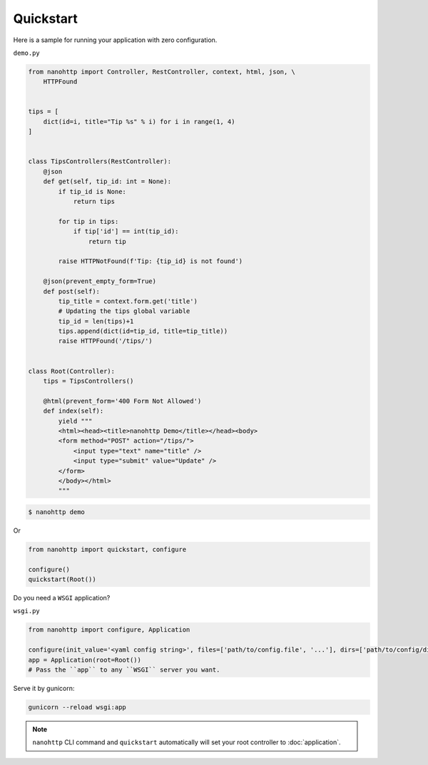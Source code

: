 Quickstart
==========

Here is a sample for running your application with zero configuration.


``demo.py``

.. code-block:: python

   from nanohttp import Controller, RestController, context, html, json, \
       HTTPFound
   
   
   tips = [
       dict(id=i, title="Tip %s" % i) for i in range(1, 4)
   ]
   
   
   class TipsControllers(RestController):
       @json
       def get(self, tip_id: int = None):
           if tip_id is None:
               return tips
   
           for tip in tips:
               if tip['id'] == int(tip_id):
                   return tip
   
           raise HTTPNotFound(f'Tip: {tip_id} is not found')
   
       @json(prevent_empty_form=True)
       def post(self):
           tip_title = context.form.get('title')
           # Updating the tips global variable
           tip_id = len(tips)+1
           tips.append(dict(id=tip_id, title=tip_title))
           raise HTTPFound('/tips/')
   
   
   class Root(Controller):
       tips = TipsControllers()
   
       @html(prevent_form='400 Form Not Allowed')
       def index(self):
           yield """
           <html><head><title>nanohttp Demo</title></head><body>
           <form method="POST" action="/tips/">
               <input type="text" name="title" />
               <input type="submit" value="Update" />
           </form>
           </body></html>
           """

.. code-block:: bash
    
   $ nanohttp demo

Or

.. code-block:: python
    
   from nanohttp import quickstart, configure

   configure()
   quickstart(Root())


Do you need a ``WSGI`` application?

``wsgi.py``

.. code-block:: python

   from nanohttp import configure, Application

   configure(init_value='<yaml config string>', files=['path/to/config.file', '...'], dirs=['path/to/config/directory', '...'])
   app = Application(root=Root())
   # Pass the ``app`` to any ``WSGI`` server you want.


Serve it by gunicorn:

.. code-block:: bash

   gunicorn --reload wsgi:app


.. note:: ``nanohttp`` CLI command and ``quickstart`` automatically will set 
          your root controller to :doc:`application`.

.. seealso:: If your application is ready to production, read more about 
             :doc:`wsgi` and :doc:`/more/deploy`.

